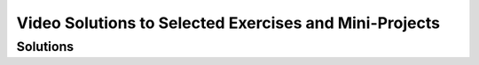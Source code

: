 .. raw:: html 

    <a href="../index.html"><img class="align-center" src="../_static/MobileCSPLogo.png" width="250px"/></a>

Video Solutions to Selected Exercises and Mini-Projects
==========================================================

.. raw:: html

	<!-- Copy these 3 lines to the top of the lesson's HTML code.  -->
	<link rel="stylesheet" type="text/css" href="assets/lib/lessons/tipped.css">
	<link rel="stylesheet" type="text/css" href="assets/lib/lessons/lessons.css">
	<link rel="stylesheet" href="//code.jquery.com/ui/1.11.4/themes/smoothness/jquery-ui.css">
	<!-- can use: #self-check, #still-curious, .pogil, #portfolio -->
	<h2>Introduction</h2>
	
	<p>This page contains links to video clips and screen shots that show how to code some of the exercises and mini-projects in the course's lessons. There are often multiple ways to solve a coding problem. So these solutions may or may not agree with your solution.</p>
	
	<h2>How to Use These Materials</h2>
	<p>Learning to program is learning how to solve problems.  The best way to learn and improve your programming skills is to try to solve the various problems you encounter on your own or by discussing the problems and your attempted solutions with a partner or with your teacher.  However, when you do get stuck on a problem, it is often helpful to see how someone else solved that problem or a related problem.  Studying someone else's code, especially code provided by an experienced programmer,  is often a good way to learn how to improve your programming practices and skills.</p>
	 
	<p><b>NOTE:</b> After studying one of the solutions provided on this page, you should implement the solution and integrate it into your own app and test that it works as intended.</p>
	
	<h2>Documenting Your Code</h2>
	<p>If you do use the solutions provided here, you should document the fact that you are using a solution that someone else devised. You can easily do this by including a comment in your code that cites the source of your solution,  as shown in this example.
	 <br />
	 
	 <img src="../_static/assets/img/Comment.png" width="500px" />
	 <br />
	 
	(To add a comment to a block, right-click on the block.  This will bring up a menu of options. Select the <i>Add Comment</i> option. The comment will then be available to show or hide through the clickable question mark icon.  For additional help on how to add comments to your code, see <a target="_blank" href="https://mobilecsp-2017.appspot.com/mobilecsp/unit?unit=22&lesson=164">this lesson</a>.)
	   
	</p>
	 
Solutions
------------------------------

.. raw:: html
		
	<ul>
	 <li> <a href="https://www.youtube.com/watch?v=rM-gWYFCrYc" target="_blank">I Have A Dream Projects</a> (<a href="http://www.teachertube.com/video/mobile-csp-i-have-a-dream-projects-sample-solutions-437870" target="_blank" title="">Teacher Tube version</a>)
	 </li>
	   <li> <a href="https://www.youtube.com/watch?v=De4k1vPs3vU" target="_blank">Paint Pot Projects, 1</a> (<a target="_blank" href="http://www.teachertube.com/video/paintpot1solutions-347845">TeacherTube version</a>)
	 </li>
	   <li> <a href="https://www.youtube.com/watch?v=Pg5_khG7Zxk" target="_blank">Paint Pot Projects, 2</a> (<a href="http://www.teachertube.com/video/mobile-csp-paint-pot-projects-solutions-part-2-438239" target="_blank" title="">TeacherTube version</a>)
	 </li> 
	 
	 <li><a target="_blank" href="https://www.youtube.com/watch?v=-aux8aIF5Yw">Magic 8 Ball Tutorial and Projects</a>
	 </li>
	
	   <li><a target="_blank" href="https://www.youtube.com/watch?v=ly3jrDWWT5w">Persisting Photos Tutorial</a> (<a href="http://www.teachertube.com/video/mobile-csp-paint-pot-tinydb-solutions-438789" target="_blank" title="">Teacher Tube version</a>)
	 </li>
	 
	 <li><a target="_blank" href="https://www.youtube.com/watch?v=hUM1bbb1ulo">Android Mash Projects</a> 
	 </li>
	
	 <li><a target="_blank" href="https://www.youtube.com/watch?v=G8dLsWZnYAQ">Logo Part I</a> (<a href="http://www.teachertube.com/video/mobile-csp-logo-1-project-solutions-438793" target="_blank" title="">Teacher Tube version</a>)
	 </li>
	 
	 <li><a target="_blank" href="https://www.youtube.com/watch?v=aaq3CNLG1Sg">Turn Off Lights Projects</a>  
	 <li><a target="_blank" href="https://drive.google.com/open?id=1POAQJvG-RoOY-cf5gLTJLUHlyJmxDMddFffifHMQirc">Coin Flip Simulation Projects</a> 
	   
	
	 <li><a target="_blank" href="https://www.youtube.com/watch?v=EzNg4T80Yik">Logo Part II</a> 
	 </li> 
	 
	 <li><a target="_blank" href="https://docs.google.com/document/d/16_X06XONPJOldkQdBXDdEN4_FGZvJfOGQ6TkQ39RCFg">Caesar cipher projects</a> 
	 </li>  
	 
	   
	 
	 <li> <a href="https://docs.google.com/document/d/1FRT8F9CGdf4R6iff6kvOerLzkwVN80Eiww6waWLd37g" target="_blank">Quiz App</a> </li>
	 <!--
	  <li> <a href="https://docs.google.com/document/d/1ywchFNjs4kSN0NSkjibMoaOeJzVpsJ1f73RbP72tXkk" target="_blank">Quiz App Projects</a> </li> -->
	 
	  <li> <a href="https://www.youtube.com/watch?v=JsLdI_B9Wzk" target="_blank">Clicker App with TinyWebDB</a> </li>
	 <!-- <li> <a href="https://www.youtube.com/watch?v=iTmSgu3bXeo" target="_blank">Clicker App with Firebase</a> </li>  -->  
	</ul>
